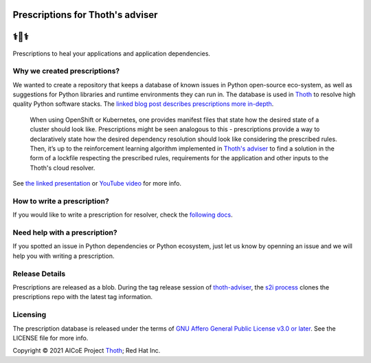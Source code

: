 Prescriptions for Thoth's adviser
---------------------------------

⚕️💊⚕️
----

Prescriptions to heal your applications and application dependencies.

Why we created prescriptions?
=============================

We wanted to create a repository that keeps a database of known issues in
Python open-source eco-system, as well as suggestions for Python libraries
and runtime environments they can run in. The database is used in
`Thoth <https://thoth-station.ninja/>`__ to resolve high quality Python
software stacks. The `linked blog post describes prescriptions more in-depth
<https://developers.redhat.com/articles/2021/09/22/thoth-prescriptions-resolving-python-dependencies>`_.

  When using OpenShift or Kubernetes, one provides manifest files that state
  how the desired state of a cluster should look like. Prescriptions might
  be seen analogous to this - prescriptions provide a way to declaratively
  state how the desired dependency resolution should look like considering
  the prescribed rules. Then, it’s up to the reinforcement learning algorithm
  implemented in `Thoth's adviser <https://github.com/thoth-station/adviser>`__
  to find a solution in the form of a lockfile respecting the prescribed rules,
  requirements for the application and other inputs to the Thoth's cloud
  resolver.

See `the linked presentation
<https://github.com/thoth-station/talks/blob/master/2021-09-03-devconf-us/thoth_healing_python_applications.pdf>`__
or `YouTube video <https://www.youtube.com/watch?v=SQO2yTQ_OD4>`__ for more info.

How to write a prescription?
============================

If you would like to write a prescription for resolver, check the `following
docs
<https://thoth-station.ninja/docs/developers/adviser/prescription.html>`__.

Need help with a prescription?
==============================

If you spotted an issue in Python dependencies or Python ecosystem, just let us
know by openning an issue and we will help you with writing a prescription.

Release Details
==============================

Prescriptions are released as a blob.
During the tag release session of `thoth-adviser <https://github.com/thoth-station/adviser>`_,
the `s2i process <https://github.com/thoth-station/adviser/blob/master/.s2i/bin/assemble>`_ clones the prescriptions repo with the latest tag information.

Licensing
=========

The prescription database is released under the terms of `GNU Affero General
Public License v3.0 or later
<https://www.gnu.org/licenses/agpl-3.0.en.html>`__. See the LICENSE file for
more info.

Copyright © 2021 AICoE Project `Thoth
<https://thoth-station.ninja/>`__; Red Hat Inc.
